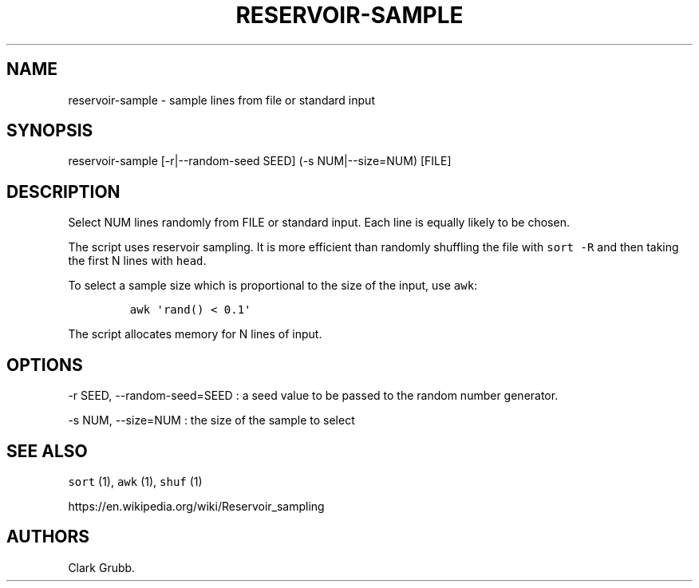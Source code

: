 .TH RESERVOIR\-SAMPLE 1 "October 13, 2013" 
.SH NAME
.PP
reservoir\-sample \- sample lines from file or standard input
.SH SYNOPSIS
.PP
reservoir\-sample [\-r|\-\-random\-seed SEED] (\-s NUM|\-\-size=NUM)
[FILE]
.SH DESCRIPTION
.PP
Select NUM lines randomly from FILE or standard input.
Each line is equally likely to be chosen.
.PP
The script uses reservoir sampling.
It is more efficient than randomly shuffling the file with
\f[C]sort\ \-R\f[] and then taking the first N lines with \f[C]head\f[].
.PP
To select a sample size which is proportional to the size of the input,
use \f[C]awk\f[]:
.IP
.nf
\f[C]
awk\ \[aq]rand()\ <\ 0.1\[aq]
\f[]
.fi
.PP
The script allocates memory for N lines of input.
.SH OPTIONS
.PP
\-r SEED, \-\-random\-seed=SEED : a seed value to be passed to the
random number generator.
.PP
\-s NUM, \-\-size=NUM : the size of the sample to select
.SH SEE ALSO
.PP
\f[C]sort\f[] (1), \f[C]awk\f[] (1), \f[C]shuf\f[] (1)
.PP
https://en.wikipedia.org/wiki/Reservoir_sampling
.SH AUTHORS
Clark Grubb.
